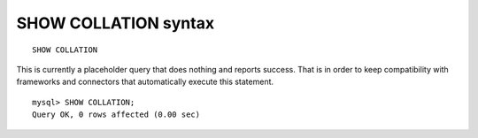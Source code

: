 .. _show_collation_syntax:

SHOW COLLATION syntax
---------------------

::


    SHOW COLLATION

This is currently a placeholder query that does nothing and reports
success. That is in order to keep compatibility with frameworks and
connectors that automatically execute this statement.

::


    mysql> SHOW COLLATION;
    Query OK, 0 rows affected (0.00 sec)

